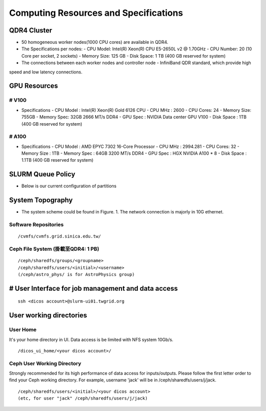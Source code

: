 Computing Resources and Specifications
===========================================

=================
QDR4 Cluster
=================
* 50 homogeneous worker nodes(1000 CPU cores) are available in QDR4.
* The Specifications per nodes:
  - CPU Model: Intel(R) Xeon(R) CPU E5-2650L v2 @ 1.70GHz
  - CPU Number: 20 (10 Core per socket, 2 sockets)
  - Memory Size: 125 GB
  - Disk Space: 1 TB (400 GB reserved for system)
* The connections between each worker nodes and controller node
  - InfiniBand QDR standard, which provide high
speed and low latency connections.

==================
GPU Resources
==================

-------
# V100
-------

* Specifications
  - CPU Model : Intel(R) Xeon(R) Gold 6126 CPU
  - CPU MHz : 2600
  - CPU Cores: 24
  - Memory Size: 755GB
  - Memory Spec: 32GB 2666 MT/s DDR4
  - GPU Spec : NVIDIA Data center GPU V100
  - Disk Space : 1TB (400 GB reserved for system)

-------
# A100
-------

* Specifications
  - CPU Model : AMD EPYC 7302 16-Core Processor
  - CPU MHz : 2994.281
  - CPU Cores: 32
  - Memory Size : 1TB
  - Memory Spec : 64GB 3200 MT/s DDR4
  - GPU Spec : HGX NVIDIA A100 * 8
  - Disk Space : 1.1TB (400 GB reserved for system)

===================
SLURM Queue Policy
===================

* Below is our current configuration of partitions

   .. image:: image/slurm_queue_policy.png

===================
System Topography
===================

* The system scheme could be found in Figure. 1. The network connection is majorly in 10G ethernet.

   .. image:: image/qdr4_topology.png

----------------------
Software Repositories
----------------------

::

    /cvmfs/cvmfs.grid.sinica.edu.tw/


------------------------------------------
Ceph File System (掛載至QDR4: 1 PB)
------------------------------------------

::

    /ceph/sharedfs/groups/<groupname>
    /ceph/sharedfs/users/<initial>/<username>
    (/ceph/astro_phys/ is for AstroPhysics group)

=====================================================
# User Interface for job management and data access
=====================================================

::

    ssh <dicos account>@slurm-ui01.twgrid.org

=====================================================
User working directories
=====================================================

------------------------------------------
User Home
------------------------------------------

It's your home directory in UI. Data access is be limited with NFS system 10Gb/s.

::

    /dicos_ui_home/<your dicos account>/


------------------------------------------
Ceph User Working Directory
------------------------------------------

Strongly recommended for its high performance of data access for inputs/outputs. Please follow the first letter order to find your Ceph working directory. For example, username 'jack' will be in /ceph/sharedfs/users/j/jack.

::

    /ceph/sharedfs/users/<initial>/<your dicos account>
    (etc, for user "jack" /ceph/sharedfs/users/j/jack)

